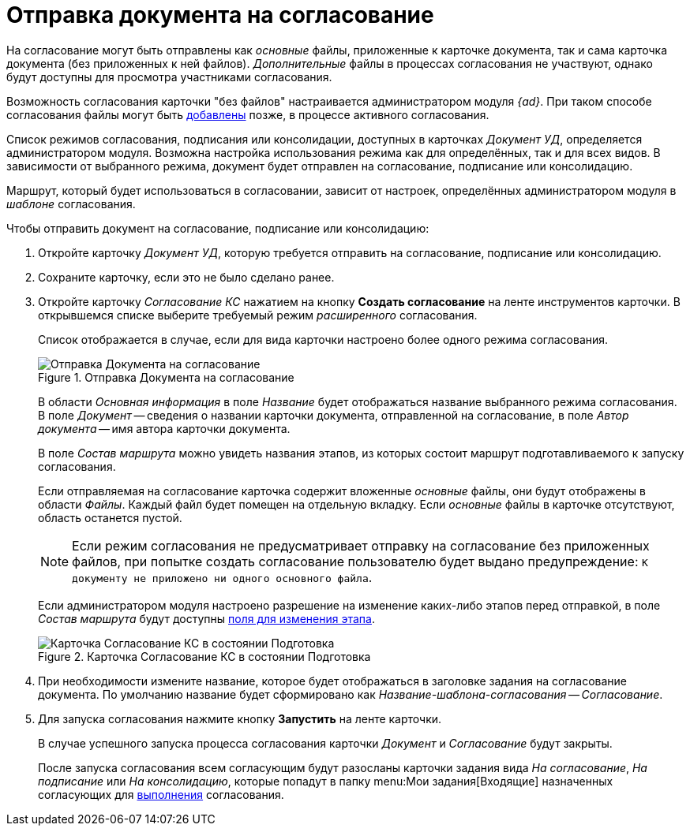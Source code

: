= Отправка документа на согласование

На согласование могут быть отправлены как _основные_ файлы, приложенные к карточке документа, так и сама карточка документа (без приложенных к ней файлов). _Дополнительные_ файлы в процессах согласования не участвуют, однако будут доступны для просмотра участниками согласования.

Возможность согласования карточки "без файлов" настраивается администратором модуля _{ad}_. При таком способе согласования файлы могут быть xref:approval-add-files.adoc[добавлены] позже, в процессе активного согласования.

Список режимов согласования, подписания или консолидации, доступных в карточках _Документ УД_, определяется администратором модуля. Возможна настройка использования режима как для определённых, так и для всех видов. В зависимости от выбранного режима, документ будет отправлен на согласование, подписание или консолидацию.

Маршрут, который будет использоваться в согласовании, зависит от настроек, определённых администратором модуля в _шаблоне_ согласования.

.Чтобы отправить документ на согласование, подписание или консолидацию:
. Откройте карточку _Документ УД_, которую требуется отправить на согласование, подписание или консолидацию.
. Сохраните карточку, если это не было сделано ранее.
. Откройте карточку _Согласование КС_ нажатием на кнопку *Создать согласование* на ленте инструментов карточки. В открывшемся списке выберите требуемый режим _расширенного_ согласования.
+
Список отображается в случае, если для вида карточки настроено более одного режима согласования.
+
.Отправка Документа на согласование
image::send-to-approval.png[Отправка Документа на согласование]
+
В области _Основная информация_ в поле _Название_ будет отображаться название выбранного режима согласования. В поле _Документ_ -- сведения о названии карточки документа, отправленной на согласование, в поле _Автор документа_ -- имя автора карточки документа.
+
В поле _Состав маршрута_ можно увидеть названия этапов, из которых состоит маршрут подготавливаемого к запуску согласования.
+
Если отправляемая на согласование карточка содержит вложенные _основные_ файлы, они будут отображены в области _Файлы_. Каждый файл будет помещен на отдельную вкладку. Если _основные_ файлы в карточке отсутствуют, область останется пустой.
+
[NOTE]
====
Если режим согласования не предусматривает отправку на согласование без приложенных файлов, при попытке создать согласование пользователю будет выдано предупреждение: `К документу не приложено ни одного основного файла`.
====
+
Если администратором модуля настроено разрешение на изменение каких-либо этапов перед отправкой, в поле _Состав маршрута_ будут доступны xref:approval-params-change.adoc[поля для изменения этапа].
+
.Карточка Согласование КС в состоянии Подготовка
image::preparation.png[Карточка Согласование КС в состоянии Подготовка]
+
. При необходимости измените название, которое будет отображаться в заголовке задания на согласование документа. По умолчанию название будет сформировано как _Название-шаблона-согласования -- Согласование_.
. Для запуска согласования нажмите кнопку *Запустить* на ленте карточки.
+
В случае успешного запуска процесса согласования карточки _Документ_ и _Согласование_ будут закрыты.
+
После запуска согласования всем согласующим будут разосланы карточки задания вида _На согласование_, _На подписание_ или _На консолидацию_, которые попадут в папку menu:Мои задания[Входящие] назначенных согласующих для xref:approval-receive.adoc[выполнения] согласования.
